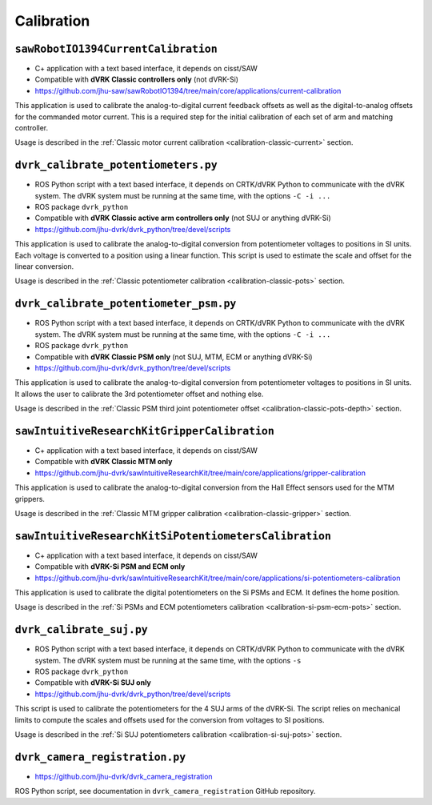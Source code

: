 Calibration
###########

.. _sawrobotiocurrentcalibration:

``sawRobotIO1394CurrentCalibration``
************************************

* C+ application with a text based interface, it depends on cisst/SAW
* Compatible with **dVRK Classic controllers only** (not dVRK-Si)
* https://github.com/jhu-saw/sawRobotIO1394/tree/main/core/applications/current-calibration

This application is used to calibrate the analog-to-digital current
feedback offsets as well as the digital-to-analog offsets for the
commanded motor current. This is a required step for the initial
calibration of each set of arm and matching controller.

Usage is described in the :ref:`Classic motor current calibration
<calibration-classic-current>` section.


.. _dvrk_calibrate_potentiometers:

``dvrk_calibrate_potentiometers.py``
************************************

* ROS Python script with a text based interface, it depends on
  CRTK/dVRK Python to communicate with the dVRK system.  The dVRK
  system must be running at the same time, with the options ``-C -i
  ...``
* ROS package ``dvrk_python``
* Compatible with **dVRK Classic active arm controllers only** (not SUJ or anything dVRK-Si)
* https://github.com/jhu-dvrk/dvrk_python/tree/devel/scripts

This application is used to calibrate the analog-to-digital conversion
from potentiometer voltages to positions in SI units. Each voltage is
converted to a position using a linear function.  This script is used
to estimate the scale and offset for the linear conversion.

Usage is described in the :ref:`Classic potentiometer calibration
<calibration-classic-pots>` section.


.. _dvrk_calibrate_potentiometer_psm:

``dvrk_calibrate_potentiometer_psm.py``
***************************************

* ROS Python script with a text based interface, it depends on
  CRTK/dVRK Python to communicate with the dVRK system.  The dVRK
  system must be running at the same time, with the options ``-C -i
  ...``
* ROS package ``dvrk_python``
* Compatible with **dVRK Classic PSM only** (not SUJ, MTM, ECM or anything dVRK-Si)
* https://github.com/jhu-dvrk/dvrk_python/tree/devel/scripts

This application is used to calibrate the analog-to-digital conversion
from potentiometer voltages to positions in SI units. It allows the
user to calibrate the 3rd potentiometer offset and nothing else.

Usage is described in the :ref:`Classic PSM third joint potentiometer
offset <calibration-classic-pots-depth>` section.


.. _sawintuitiveresearchkitgrippercalibration:

``sawIntuitiveResearchKitGripperCalibration``
*********************************************

* C+ application with a text based interface, it depends on cisst/SAW
* Compatible with **dVRK Classic MTM only**
* https://github.com/jhu-dvrk/sawIntuitiveResearchKit/tree/main/core/applications/gripper-calibration

This application is used to calibrate the analog-to-digital conversion
from the Hall Effect sensors used for the MTM grippers.

Usage is described in the :ref:`Classic MTM gripper calibration
<calibration-classic-gripper>` section.


.. _sawintuitiveresearchkitsipotentiometerscalibration:

``sawIntuitiveResearchKitSiPotentiometersCalibration``
******************************************************

* C+ application with a text based interface, it depends on cisst/SAW
* Compatible with **dVRK-Si PSM and ECM only**
* https://github.com/jhu-dvrk/sawIntuitiveResearchKit/tree/main/core/applications/si-potentiometers-calibration

This application is used to calibrate the digital potentiometers on
the Si PSMs and ECM. It defines the home position.

Usage is described in the :ref:`Si PSMs and ECM potentiometers
calibration <calibration-si-psm-ecm-pots>` section.


.. _dvrk_calibrate_suj:

``dvrk_calibrate_suj.py``
*************************

* ROS Python script with a text based interface, it depends on
  CRTK/dVRK Python to communicate with the dVRK system.  The dVRK
  system must be running at the same time, with the options ``-s``
* ROS package ``dvrk_python``
* Compatible with **dVRK-Si SUJ only**
* https://github.com/jhu-dvrk/dvrk_python/tree/devel/scripts

This script is used to calibrate the potentiometers for the 4 SUJ arms
of the dVRK-Si.  The script relies on mechanical limits to compute the
scales and offsets used for the conversion from voltages to SI
positions.

Usage is described in the :ref:`Si SUJ potentiometers
calibration <calibration-si-suj-pots>` section.


.. _dvrk_camera_registration:

``dvrk_camera_registration.py``
*******************************

* https://github.com/jhu-dvrk/dvrk_camera_registration

ROS Python script, see documentation in ``dvrk_camera_registration`` GitHub
repository.